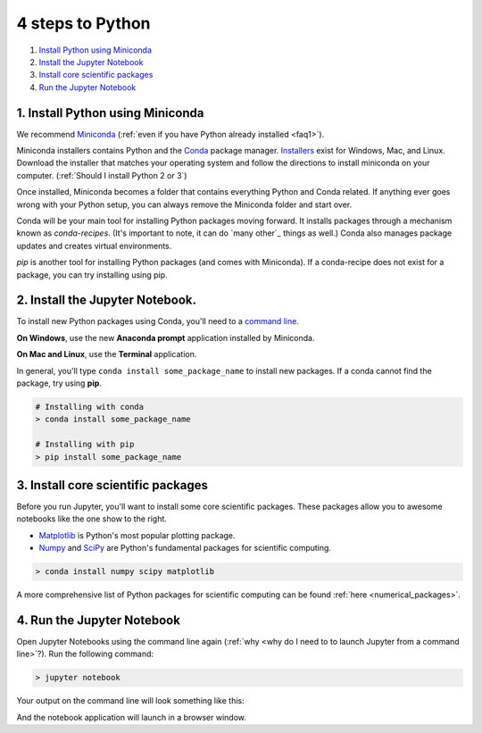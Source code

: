 .. _`four steps`:

4 steps to Python
=================

1. `Install Python using Miniconda`_
2. `Install the Jupyter Notebook`_
3. `Install core scientific packages`_
4. `Run the Jupyter Notebook`_

.. _`Install Python using Miniconda`:

1. Install Python using Miniconda
---------------------------------

.. image:: ../_imgs/miniconda.png
  :scale: 17 %
  :align: right

We recommend Miniconda_ (:ref:`even if you have Python already installed <faq1>`).

.. _Miniconda: https://conda.io/miniconda.html

Miniconda installers contains Python and the Conda_ package manager. Installers_ exist for Windows, Mac, and Linux. Download the installer that matches your operating system and follow the directions to install miniconda on your computer. (:ref:`Should I install Python 2 or 3`)

Once installed, Miniconda becomes a folder that contains everything Python and Conda related. If anything ever goes wrong with your Python setup, you can always remove the Miniconda folder and start over.

.. _Conda: https://conda.io/docs/
.. _Installers: https://conda.io/miniconda.html

Conda will be your main tool for installing Python packages moving forward. It installs packages through a mechanism known as *conda-recipes*. (It's important to note, it can do `many other`_ things as well.) Conda also manages package updates and creates virtual environments.

*pip* is another tool for installing Python packages (and comes with Miniconda). If a conda-recipe does not exist for a package, you can try installing using pip.


.. _`Install the Jupyter Notebook`:

2. Install the Jupyter Notebook.
--------------------------------

To install new Python packages using Conda, you'll need to a `command line`_.

.. _`command line`: https://en.wikipedia.org/wiki/Command-line_interface

**On Windows**, use the new **Anaconda prompt** application installed by Miniconda.

**On Mac and Linux**, use the **Terminal** application.


.. image:: ../_imgs/terminal.png
  :scale: 50%

In general, you'll type ``conda install some_package_name`` to install new packages. If a conda cannot find the package, try using **pip**.

.. code-block:: bash

  # Installing with conda
  > conda install some_package_name

  # Installing with pip
  > pip install some_package_name


.. _`Install core scientific packages`:

3. Install core scientific packages
-----------------------------------

.. image:: ../_imgs/notebook.png
  :scale: 37%
  :align: right


Before you run Jupyter, you'll want to install some core scientific packages. These packages allow you to awesome notebooks like the one show to the right.

- Matplotlib_ is Python's most popular plotting package.
- Numpy_ and SciPy_ are Python's fundamental packages for scientific computing.

.. _Matplotlib: https://matplotlib.org/
.. _Numpy: http://www.numpy.org/
.. _SciPy: https://www.scipy.org/

.. code-block:: bash

  > conda install numpy scipy matplotlib

A more comprehensive list of Python packages for scientific computing can be found :ref:`here <numerical_packages>`.

.. _`Run the Jupyter Notebook`:


4. Run the Jupyter Notebook
---------------------------
Open Jupyter Notebooks using the command line again (:ref:`why <why do I need to to launch Jupyter from a command line>`?). Run the following command:

.. code-block:: bash

  > jupyter notebook

Your output on the command line will look something like this:


.. image:: ../_imgs/jupyter-terminal.png
  :scale: 40%
  :align: center


And the notebook application will launch in a browser window.
